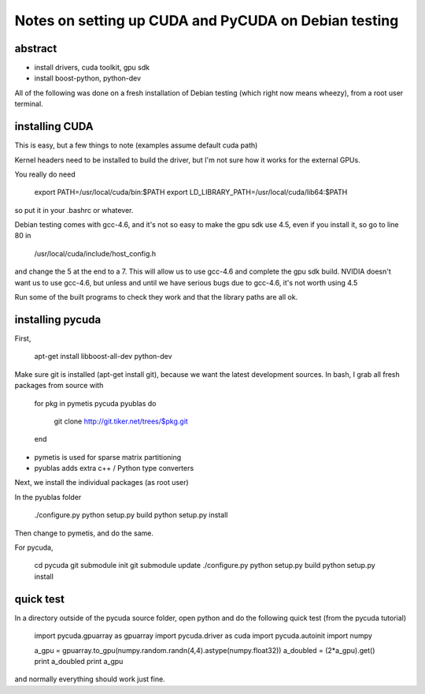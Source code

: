 Notes on setting up CUDA and PyCUDA on Debian testing
=====================================================

abstract
--------

- install drivers, cuda toolkit, gpu sdk
- install boost-python, python-dev

All of the following was done on a fresh installation of Debian
testing (which right now means wheezy), from a root user terminal.

installing CUDA
---------------

This is easy, but a few things to note (examples assume default cuda path)

Kernel headers need to be installed to build the driver, but I'm not sure
how it works for the external GPUs.

You really do need

    export PATH=/usr/local/cuda/bin:$PATH
    export LD_LIBRARY_PATH=/usr/local/cuda/lib64:$PATH

so put it in your .bashrc or whatever.

Debian testing comes with gcc-4.6, and it's not so easy to make the gpu sdk
use 4.5, even if you install it, so go to line 80 in

    /usr/local/cuda/include/host_config.h

and change the 5 at the end to a 7. This will allow us to use gcc-4.6 and
complete the gpu sdk build. NVIDIA doesn't want us to use gcc-4.6, but
unless and until we have serious bugs due to gcc-4.6, it's not worth using
4.5

Run some of the built programs to check they work and that the library paths
are all ok.


installing pycuda
-----------------

First,

    apt-get install libboost-all-dev python-dev

Make sure git is installed (apt-get install git), because we want the latest
development sources.  In bash, I grab all fresh packages from source with

    for pkg in pymetis pycuda pyublas
    do
        git clone http://git.tiker.net/trees/$pkg.git
    end

- pymetis is used for sparse matrix partitioning
- pyublas adds extra c++ / Python type converters

Next, we install the individual packages (as root user)

In the pyublas folder

    ./configure.py
    python setup.py build
    python setup.py install

Then change to pymetis, and do the same.

For pycuda,

    cd pycuda
    git submodule init
    git submodule update
    ./configure.py
    python setup.py build
    python setup.py install

quick test
----------

In a directory outside of the pycuda source folder, open python and do
the following quick test (from the pycuda tutorial)

    import pycuda.gpuarray as gpuarray
    import pycuda.driver as cuda
    import pycuda.autoinit
    import numpy

    a_gpu = gpuarray.to_gpu(numpy.random.randn(4,4).astype(numpy.float32))
    a_doubled = (2*a_gpu).get()
    print a_doubled
    print a_gpu

and normally everything should work just fine.

